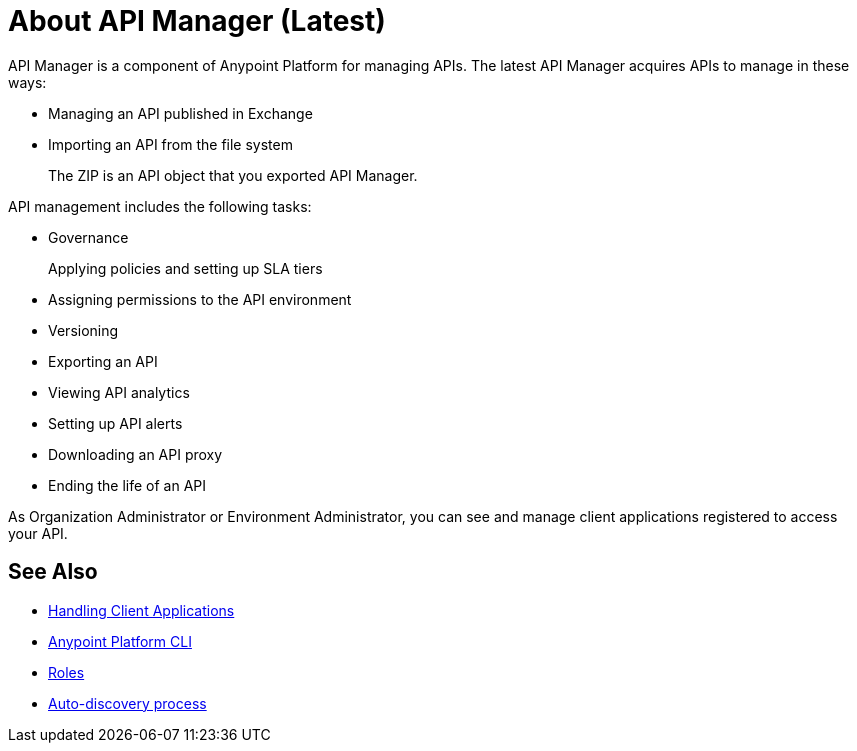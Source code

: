 = About API Manager (Latest)
:keywords: api, manager, raml

API Manager is a component of Anypoint Platform for managing APIs. The latest API Manager acquires APIs to manage in these ways:

////
talk about how to manage an API, like you have now but showing how to manage the 3 types of APIs: RAML, HTTP and SOAP and linking to Designer and Exchange for the steps of: writing the RAML and publishing to Exchange

then a section on how to pair the API if you chose basic endpoint for instance with a link to autodiscovery. talk about naming on the platform, define terms an asset it, what the api version is now
////

* Managing an API published in Exchange
* Importing an API from the file system
+
The ZIP is an API object that you exported API Manager.

API management includes the following tasks:

* Governance
+
Applying policies and setting up SLA tiers
+
* Assigning permissions to the API environment
* Versioning
* Exporting an API
* Viewing API analytics
* Setting up API alerts
* Downloading an API proxy
* Ending the life of an API

// do not include -- deployment is temporary

////
From API Manager, you can deploy an API to a Mule Runtime that runs on a server, such as CloudHub in the public cloud. You can also deploy to a private cloud or hybrid. A hybrid deployment is an API deployed on a private server but having metadata processed in the public cloud. Apps request access to APIs in Exchange, as depicted in the following diagram.

image::index-6addf.png[index-6addf]
////

As Organization Administrator or Environment Administrator, you can see and manage client applications registered to access your API. 

== See Also

* link:/api-manager/browsing-and-accessing-apis[Handling Client Applications]
* link:/runtime-manager/anypoint-platform-cli[Anypoint Platform CLI]
* link:/access-management/roles[Roles]
* link:https://docs.mulesoft.com/api-manager/api-auto-discovery[Auto-discovery process]
